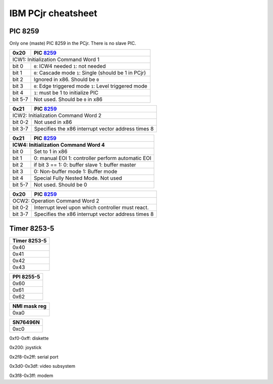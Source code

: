 IBM PCjr cheatsheet
===================


PIC 8259
--------

Only one (maste) PIC 8259 in the PCjr. There is no slave PIC.

+--------+-----------------------------------+
| 0x20   | PIC `8259`_                       |
+========+===================================+
| ICW1: Initialization Command Word 1        |
+-------+------------------------------------+
|bit 0  | ``0``: ICW4 needed                 |
|       | ``1``: not needed                  |
+-------+------------------------------------+
|bit 1  | ``0``: Cascade mode                |
|       | ``1``: Single (should be 1 in PCjr)|
+-------+------------------------------------+
|bit 2  | Ignored in x86. Should be ``0``    |
+-------+------------------------------------+
|bit 3  | ``0``: Edge triggered mode         |
|       | ``1``: Level triggered mode        |
+-------+------------------------------------+
|bit 4  | ``1``: must be 1 to initialize PIC |
+-------+------------------------------------+
|bit 5-7| Not used. Should be ``0`` in x86   |
+-------+------------------------------------+

+--------+-----------------------------------+
| 0x21   | PIC `8259`_                       |
+========+===================================+
| ICW2: Initialization Command Word 2        |
+-------+------------------------------------+
|bit 0-2| Not used in x86                    |
+-------+------------------------------------+
|bit 3-7| Specifies the x86 interrupt vector |
|       | address times 8                    |
+-------+------------------------------------+

+-------+--------------------------------------+
|0x21   | PIC `8259`_                          |
+-------+--------------------------------------+
|ICW4: Initialization Command Word 4           |
+=======+======================================+
|bit 0  | Set to 1 in x86                      |
+-------+--------------------------------------+
|bit 1  |0: manual EOI                         |  
|       |1: controller perform automatic EOI   |
+-------+--------------------------------------+
|bit 2  | if bit 3 == 1:                       |
|       | 0: buffer slave                      |
|       | 1: buffer master                     |
+-------+--------------------------------------+
|bit 3  | 0: Non-buffer mode                   |
|       | 1: Buffer mode                       |
+-------+--------------------------------------+
|bit 4  | Special Fully Nested Mode. Not used  |
+-------+--------------------------------------+
|bit 5-7| Not used. Should be 0                |
+-------+--------------------------------------+

+--------+-------------------------------------+
| 0x20   | PIC `8259`_                         |
+========+=====================================+
| OCW2: Operation Command Word 2               |
+-------+--------------------------------------+
|bit 0-2| Interrupt level upon which controller|
|       | must react.                          |
+-------+--------------------------------------+
|bit 3-7| Specifies the x86 interrupt vector   |
|       | address times 8                      |
+-------+--------------------------------------+

Timer 8253-5
------------

+--------------------------+
|Timer 8253-5              |
+==========================+
|0x40                      |
+--------------------------+
|0x41                      |
+--------------------------+
|0x42                      |
+--------------------------+
|0x43                      |
+--------------------------+

+--------------------------+
|PPI 8255-5                |
+==========================+
|0x60                      |
+--------------------------+
|0x61                      |
+--------------------------+
|0x62                      |
+--------------------------+

+--------------------------+
|NMI mask reg              |
+==========================+
|0xa0                      |
+--------------------------+


+--------------------------+
|SN76496N                  |
+==========================+
|0xc0                      |
+--------------------------+

0xf0-0xff: diskette

0x200: joystick

0x2f8-0x2ff: serial port

0x3d0-0x3df: video subsystem

0x3f8-0x3ff: modem

.. _8259: http://www.brokenthorn.com/Resources/OSDevPic.html
